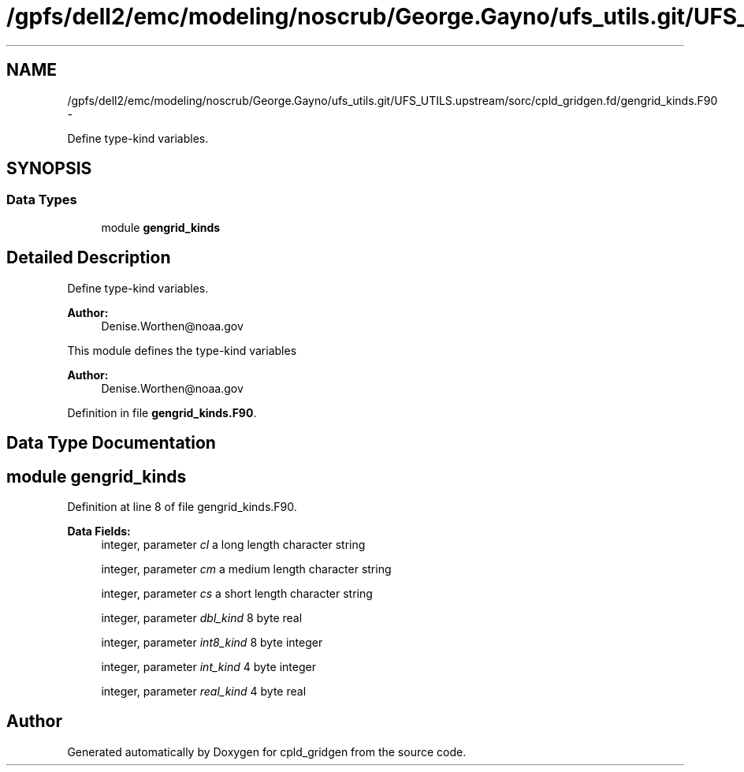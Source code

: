 .TH "/gpfs/dell2/emc/modeling/noscrub/George.Gayno/ufs_utils.git/UFS_UTILS.upstream/sorc/cpld_gridgen.fd/gengrid_kinds.F90" 3 "Wed Jun 1 2022" "Version 1.7.0" "cpld_gridgen" \" -*- nroff -*-
.ad l
.nh
.SH NAME
/gpfs/dell2/emc/modeling/noscrub/George.Gayno/ufs_utils.git/UFS_UTILS.upstream/sorc/cpld_gridgen.fd/gengrid_kinds.F90 \- 
.PP
Define type-kind variables\&.  

.SH SYNOPSIS
.br
.PP
.SS "Data Types"

.in +1c
.ti -1c
.RI "module \fBgengrid_kinds\fP"
.br
.in -1c
.SH "Detailed Description"
.PP 
Define type-kind variables\&. 


.PP
\fBAuthor:\fP
.RS 4
Denise.Worthen@noaa.gov
.RE
.PP
This module defines the type-kind variables 
.PP
\fBAuthor:\fP
.RS 4
Denise.Worthen@noaa.gov 
.RE
.PP

.PP
Definition in file \fBgengrid_kinds\&.F90\fP\&.
.SH "Data Type Documentation"
.PP 
.SH "module gengrid_kinds"
.PP 
Definition at line 8 of file gengrid_kinds\&.F90\&.
.PP
\fBData Fields:\fP
.RS 4
integer, parameter \fIcl\fP a long length character string 
.br
.PP
integer, parameter \fIcm\fP a medium length character string 
.br
.PP
integer, parameter \fIcs\fP a short length character string 
.br
.PP
integer, parameter \fIdbl_kind\fP 8 byte real 
.br
.PP
integer, parameter \fIint8_kind\fP 8 byte integer 
.br
.PP
integer, parameter \fIint_kind\fP 4 byte integer 
.br
.PP
integer, parameter \fIreal_kind\fP 4 byte real 
.br
.PP
.RE
.PP
.SH "Author"
.PP 
Generated automatically by Doxygen for cpld_gridgen from the source code\&.
